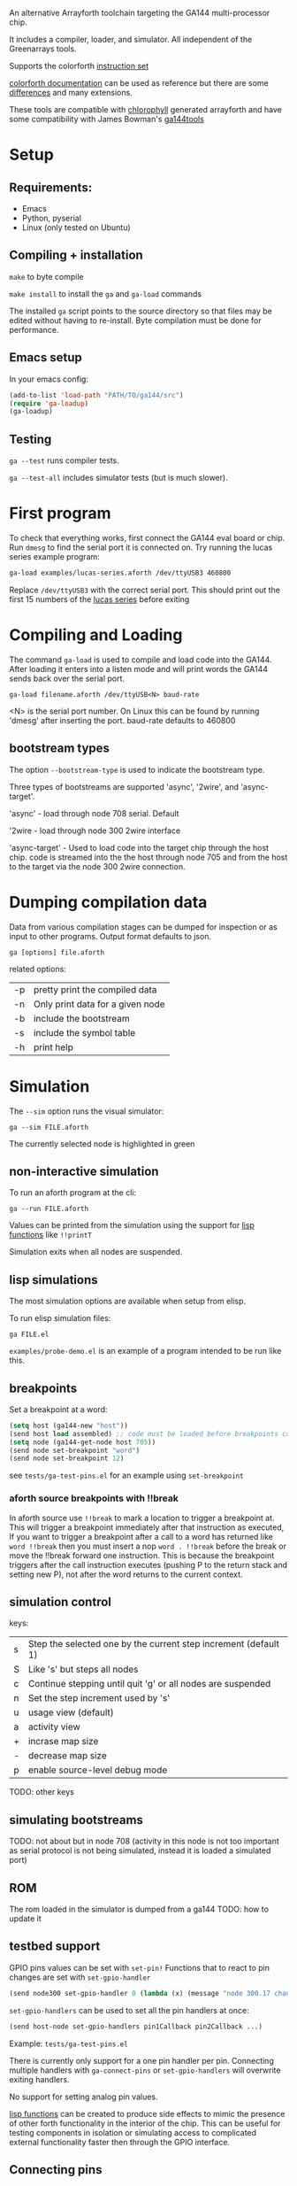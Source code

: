 An alternative Arrayforth toolchain targeting the GA144 multi-processor chip.

It includes a compiler, loader, and simulator. All independent of the Greenarrays tools.

Supports the colorforth [[https://mschuldt.github.io/www.colorforth.com/inst.htm][instruction set]]

[[https://github.com/mschuldt/www.colorforth.com][colorforth documentation]] can be used as reference but there are some [[#heading_comparison_to_greenarrays_arrayforth][differences]] and many extensions.

These tools are compatible with [[https://github.com/mangpo/chlorophyll][chlorophyll]] generated arrayforth and have some compatibility with James Bowman's [[https://github.com/jamesbowman/ga144tools][ga144tools]]

* Setup
** Requirements:
 - Emacs
 - Python, pyserial
 - Linux (only tested on Ubuntu)
** Compiling + installation

=make= to byte compile

=make install= to install the =ga= and =ga-load= commands

The installed =ga= script points to the source directory so that files may be edited without having to re-install.
Byte compilation must be done for performance.

** Emacs setup
In your emacs config:
#+BEGIN_SRC emacs-lisp
  (add-to-list 'load-path "PATH/TO/ga144/src")
  (require 'ga-loadup)
  (ga-loadup)
#+END_SRC
** Testing
=ga --test= runs compiler tests.

=ga --test-all= includes simulator tests (but is much slower).
* First program
To check that everything works, first connect the GA144 eval board or chip.
Run =dmesg= to find the serial port it is connected on.
Try running the lucas series example program:
#+BEGIN_SRC bash
  ga-load examples/lucas-series.aforth /dev/ttyUSB3 460800
#+END_SRC
 Replace =/dev/ttyUSB3= with the correct serial port.
This should print out the first 15 numbers of the [[https://en.wikipedia.org/wiki/Lucas_number][lucas series]] before exiting

* Compiling and Loading

The command =ga-load= is used to compile and load code into the GA144.
After loading it enters into a listen mode and will print words the GA144
sends back over the serial port.

: ga-load filename.aforth /dev/ttyUSB<N> baud-rate

 <N> is the serial port number. On Linux this can be found by running 'dmesg' after inserting the port.
 baud-rate defaults to 460800

** bootstream types

The option ~--bootstream-type~ is used to indicate the bootstream type.

Three types of bootstreams are supported 'async', '2wire', and 'async-target'.

'async' - load through node 708 serial. Default

'2wire - load through node 300 2wire interface

'async-target' - Used to load code into the target chip through the host chip.
  code is streamed into the the host through node 705 and from the host to the
  target via the node 300 2wire connection.

* Dumping compilation data

Data from various compilation stages can be dumped for inspection or as input to other programs.
Output format defaults to json.

: ga [options] file.aforth

related options:
 | -p | pretty print the compiled data   |
 | -n | Only print data for a given node |
 | -b | include the bootstream           |
 | -s | include the symbol table         |
 | -h | print help                       |

* Simulation

The =--sim= option runs the visual simulator:
: ga --sim FILE.aforth

The currently selected node is highlighted in green

** non-interactive simulation
To run an aforth program at the cli:
: ga --run FILE.aforth

Values can be printed from the simulation using the support for [[#heading_lisp_function_calls][lisp functions]] like ~!!printT~

Simulation exits when all nodes are suspended.
** lisp simulations
The most simulation options are available when setup from elisp.

To run elisp simulation files:
: ga FILE.el

=examples/probe-demo.el= is an example of a program intended to be run like this.

** breakpoints
Set a breakpoint at a word:
#+BEGIN_SRC emacs-lisp
(setq host (ga144-new "host"))
(send host load assembled) ;; code must be loaded before breakpoints can be set
(setq node (ga144-get-node host 705))
(send node set-breakpoint "word")
(send node set-breakpoint 12)
#+END_SRC

see =tests/ga-test-pins.el= for an example using ~set-breakpoint~

*** aforth source breakpoints with !!break
In aforth source use ~!!break~ to mark a location to trigger a breakpoint at.
This will trigger a breakpoint immediately after that instruction as executed,
If you want to trigger a breakpoint after a call to a word has returned
like ~word !!break~ then you must insert a nop ~word . !!break~ before the
break or move the !!break forward one instruction. This is because the breakpoint
triggers after the call instruction executes (pushing P to the return stack and setting new P),
not after the word returns to the current context.

** simulation control
keys:
| s | Step the selected one by the current step increment (default 1) |
| S | Like 's' but steps all nodes                                    |
| c | Continue stepping until quit 'g' or all nodes are suspended     |
| n | Set the step increment used by 's'                              |
| u | usage view (default)                                            |
| a | activity view                                                   |
| + | incrase map size                                                |
| - | decrease map size                                               |
| p | enable source-level debug mode                                  |
TODO: other keys
** simulating bootstreams
TODO:
not about but in node 708
 (activity in this node is not too important as serial protocol is not being simulated, instead it is loaded a simulated port)

** ROM
The rom loaded in the simulator is dumped from a ga144
TODO: how to update it

** testbed support
GPIO pins values can be set with ~set-pin!~
Functions that to react to pin changes are set with ~set-gpio-handler~

#+BEGIN_SRC emacs-lisp
(send node300 set-gpio-handler 0 (lambda (x) (message "node 300.17 changed to: %s" x)))
#+END_SRC

~set-gpio-handlers~ can be used to set all the pin handlers at once:
#+BEGIN_SRC emacs-lisp
(send host-node set-gpio-handlers pin1Callback pin2Callback ...)
#+END_SRC

Example: =tests/ga-test-pins.el=

There is currently only support for a one pin handler per pin.
Connecting multiple handlers with ~ga-connect-pins~ or ~set-gpio-handlers~
will overwrite exiting handlers.

No support for setting analog pin values.

[[#heading_lisp_function_calls][lisp functions]] can be created to produce side effects to mimic the presence of other forth functionality
in the interior of the chip. This can be useful for testing components in isolation or simulating
access to complicated external functionality faster then through the GPIO interface.

** Connecting pins

Virtually connect pins of separate GA144 instances:
#+BEGIN_SRC emacs-lisp
  (setq host (ga144-new "host"))
  (setq target (ga144-new "target"))
  (ga-connect-pins (ga144-get-node host 300) 0
                   (ga-get-node target 300) 0)
  (ga-connect-pins (ga144-get-node host 300) 1
                   (ga-get-node target 300) 1)
#+END_SRC

~ga-connect-pins~ is a convenience wrapper around ~set-gpio-handler~ and ~set-pin!~

Example: =tests/ga-test-target-chip.el=
** Simulating bootstream
When the option =--sim-bootstream=  is used the full bootstream loading will be simulated instead of
starting the simulation with the code pre-loaded in all the nodes. This is very slow and usually undesirable.

: ga --sim --sim-bootstream FILE.aforth

The only supported bootstream in simulation is through node 708.

** Virtual digital analyzer
Virtual probes can be connected to GPIO pins to record their state over time.

 ~ga-connect-probe~ attaches a probe to a node's pin. ~ga144-probe-save~ generates
 A python program (which depends on matplotlib),
running it will display the graphed pin activity of all instrumented pins.

#+BEGIN_SRC emacs-lisp
  (setq chip (ga144-new "host"))
  (setq node705 (send chip coord->node 705))
  (ga-connect-probe node705 0)
(ga144-probe-save)
#+END_SRC

Runnable example: =ga examples/probe-demo.el=

** Lisp function calls
   :PROPERTIES:
   :CUSTOM_ID: heading_lisp_function_calls
   :END:

Functions defined in lisp may be called from the arrayforth program with the syntax ~!!FUNCTION~
These functions must be defined with the ~(ga-define NAME BODY...)~ macro.

An example function that prints the dstack:
#+BEGIN_SRC elisp
  (ga-define printDstack
             (princ (format "%s\n" (send node get-dstack-as-list))))
#+END_SRC
This can then be called in the aforth program with ~!!printDstack~
The node that it is called from is bound to the variable =node=

It will be called after the execution of the instruction that precedes it.

Lisp files that define these functions are loaded into arrayforth with the =include= directive:

: include FILENAME.el

Built in words include ~!!printT~ and ~!!break~, they are defined in =src/ga144-sim.el=

Example programs that use these features: =example/test-print.el=, =example/test-print.aforth=,
and =example/test-print2.aforth=

** known issues
- reset with 'g' and 'b' fail to reset the chip properly,
   If stepping the whole chip with 'c' or 'S'  restart simulation instead of reset
- TODO: others?

* converting colorforth forth to arrayforth

The utility ref/cf2f.py converts colorFrth source to mostly legal arrayforth.
It is useful for referencing colorForth sources, the entire translated colorforth source
is included as ref/OkadBack.txt

* boot descriptors
boot descriptors are the mechanism for specifying the initial state of an f18 computer.
This includes the values in the registers and on the stacks.

The following boot descriptors are supported: ~/p~, ~/b~,  ~/a~, ~/stack~

For example, to set the inital value of register =a= to 5 and =b= to the west port:
: /a 5 /b west

=/stack= takes the number of items to leave on the data stack followed by their values:
: /stack 3 11 22 33

* Chlorophyll compatibility

This was originally built to support work with [[http://pl.eecs.berkeley.edu/projects/chlorophyll/][Chlorophyll]] and will remain useful for doing so.
Any incompatibility with the output of Chlorophyll is considered a bug.

* jamesbowman/ga144tools compatibility
TODO
* Comparison to Greenarrays arrayforth
  :PROPERTIES:
  :CUSTOM_ID:  heading_comparison_to_greenarrays_arrayforth
  :END:

This compiler differs from the Greenarrays version in several ways.
Knowing the differences are helpful if you already know arrayforth or if you want to use the Greenarrays documentation.

- No semantic color
   - standard forth syntax for words and comments
   - hex,bin literals: 0xN, 0bN
   - boot descriptors and other yellow words are reserved keywords.
- ~north~, ~east~, ~south~, and ~west~
  get resolved to correct ports, ~up~, ~down~, ~left~, or ~right~
- Each node has a seporate namespace
   - word@coord compiles a call to =word= in node =coord=.
   - The word ~reclaim~ has no use.
- Automatic nop insertion.
  - Can be disabled.
  - Currently inserts nops even when not actually needed
- Arguments follow the yellow words.
  For example, use ~'node 715'~ instead of ~'715 node'~.
- Generalized host computations during compilation are not supported.
  The compiler is not a forth interpreter.
- There are no grey words
- Automatically shift words when destination address does not fit in word
   arrayforth does not compile in such situations, manual word alignment is necessary
- possible call words before definition
- All comments are terminated by newlines
- Use ~swap!~ instead of ~swap~

* references

Useful links from colorforth.com for programming the ga144:
https://github.com/mschuldt/www.colorforth.com

* extended instructions
~next:~, ~-if:~

Used when converting .ga files to .aforth or when optimizing code.
Also when translating from bowman mode, need to use ~begin~ for each corresponding ~unext~

TODO: document
* list of unsupported simulation features
- analog pins
- phantom wakeups
- shared pins?
TODO: anything else?
* source-level debuging
* Limitations, known problems
TODO

sometimes line numbers reported in error messages are wrong

~org~ can only be used at the beginning of a node, before all instructions. Using it after instructions can result in a compile error
line numbers in errors for undefined words are wrong

make does not aboart when there is a compilation error. must search the output for 'Error:'

The =--run= option does not print anything if their is a compilation error, it just exists.
best to check with ga =-p= or =-c= before trying to run or simulate

simulation is broken after reset.  (nodes suspended nodes in the active list)
  This also means that the load from bootstream option is broken because


crash when loading bootstream in simulator with node 708 selected.

chlorophyll compatibility problems
  in simulation can't return from main with ';' do nothing for call warm. this results in invalid port read error

simulator gets stuck entering debugger sometimes
 when this happens it's possible to run the program with the =--run= option in instead of =--sim= to view the error.


No support for setting analog pin values in simulator

bug: word@node forms can only reference words in nodes that have already been defined

problem with !!words, getting set in the wrong location, so sometimes breakpoints dont work.
if there is space in the node one workaround is to define a word in low memory that contains the
beakpoint or call to other !!word that call that when needed.
